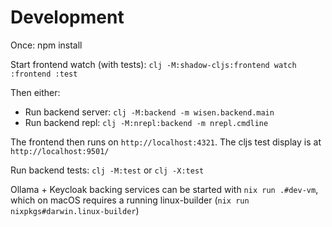 * Development

Once:
npm install

Start frontend watch (with tests): =clj -M:shadow-cljs:frontend watch :frontend :test=

Then either:
- Run backend server: =clj -M:backend -m wisen.backend.main=
- Run backend repl: =clj -M:nrepl:backend -m nrepl.cmdline=

The frontend then runs on =http://localhost:4321=. The cljs test
display is at =http://localhost:9501/=

Run backend tests:
=clj -M:test= or =clj -X:test=

Ollama + Keycloak backing services can be started with =nix run .#dev-vm=,
which on macOS requires a running linux-builder (=nix run nixpkgs#darwin.linux-builder=)
